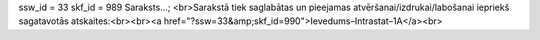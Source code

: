 ssw_id = 33skf_id = 989Saraksts...;<br>Sarakstā tiek saglabātas un pieejamas atvēršanai/izdrukai/labošanai iepriekš sagatavotās atskaites:<br><br><a href="?ssw=33&amp;skf_id=990">Ievedums–Intrastat–1A</a><br>